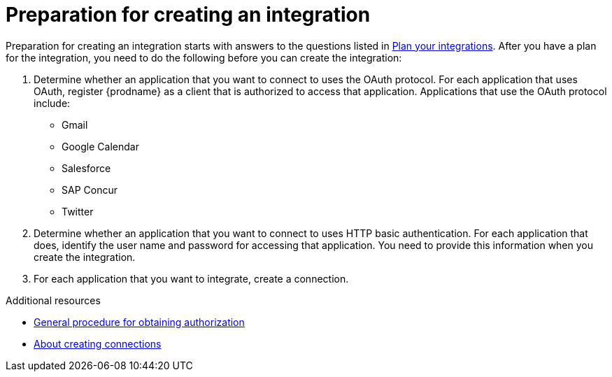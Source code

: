 // This module is included in the following assemblies:
// creating_integrations.adoc

[id='preparing-to-create-an-integration_{context}']
= Preparation for creating an integration

Preparation for creating an integration starts with answers to the
questions listed in 
link:{LinkFuseOnlineIntegrationGuide}#plan_ready[Plan your integrations].
After you have a plan for the
integration, you need to do the following before you can create the
integration:

. Determine whether an application that you want to connect to uses the
OAuth protocol. For each application that uses OAuth, register
{prodname} as a client that is authorized to access that application.
Applications that use the OAuth protocol include: 

* Gmail
* Google Calendar
* Salesforce
* SAP Concur
* Twitter

. Determine whether an application that you want to connect to uses
HTTP basic authentication. For each application that does, identify
the user name and password for accessing that application.
You need to provide this information when you
create the integration.

. For each application that you want to integrate, create a connection.

.Additional resources
* link:{LinkFuseOnlineIntegrationGuide}#general-procedure-for-obtaining-authorization_connections[General procedure for obtaining authorization]
* link:{LinkFuseOnlineIntegrationGuide}#about-creating-connections_connections[About creating connections]
